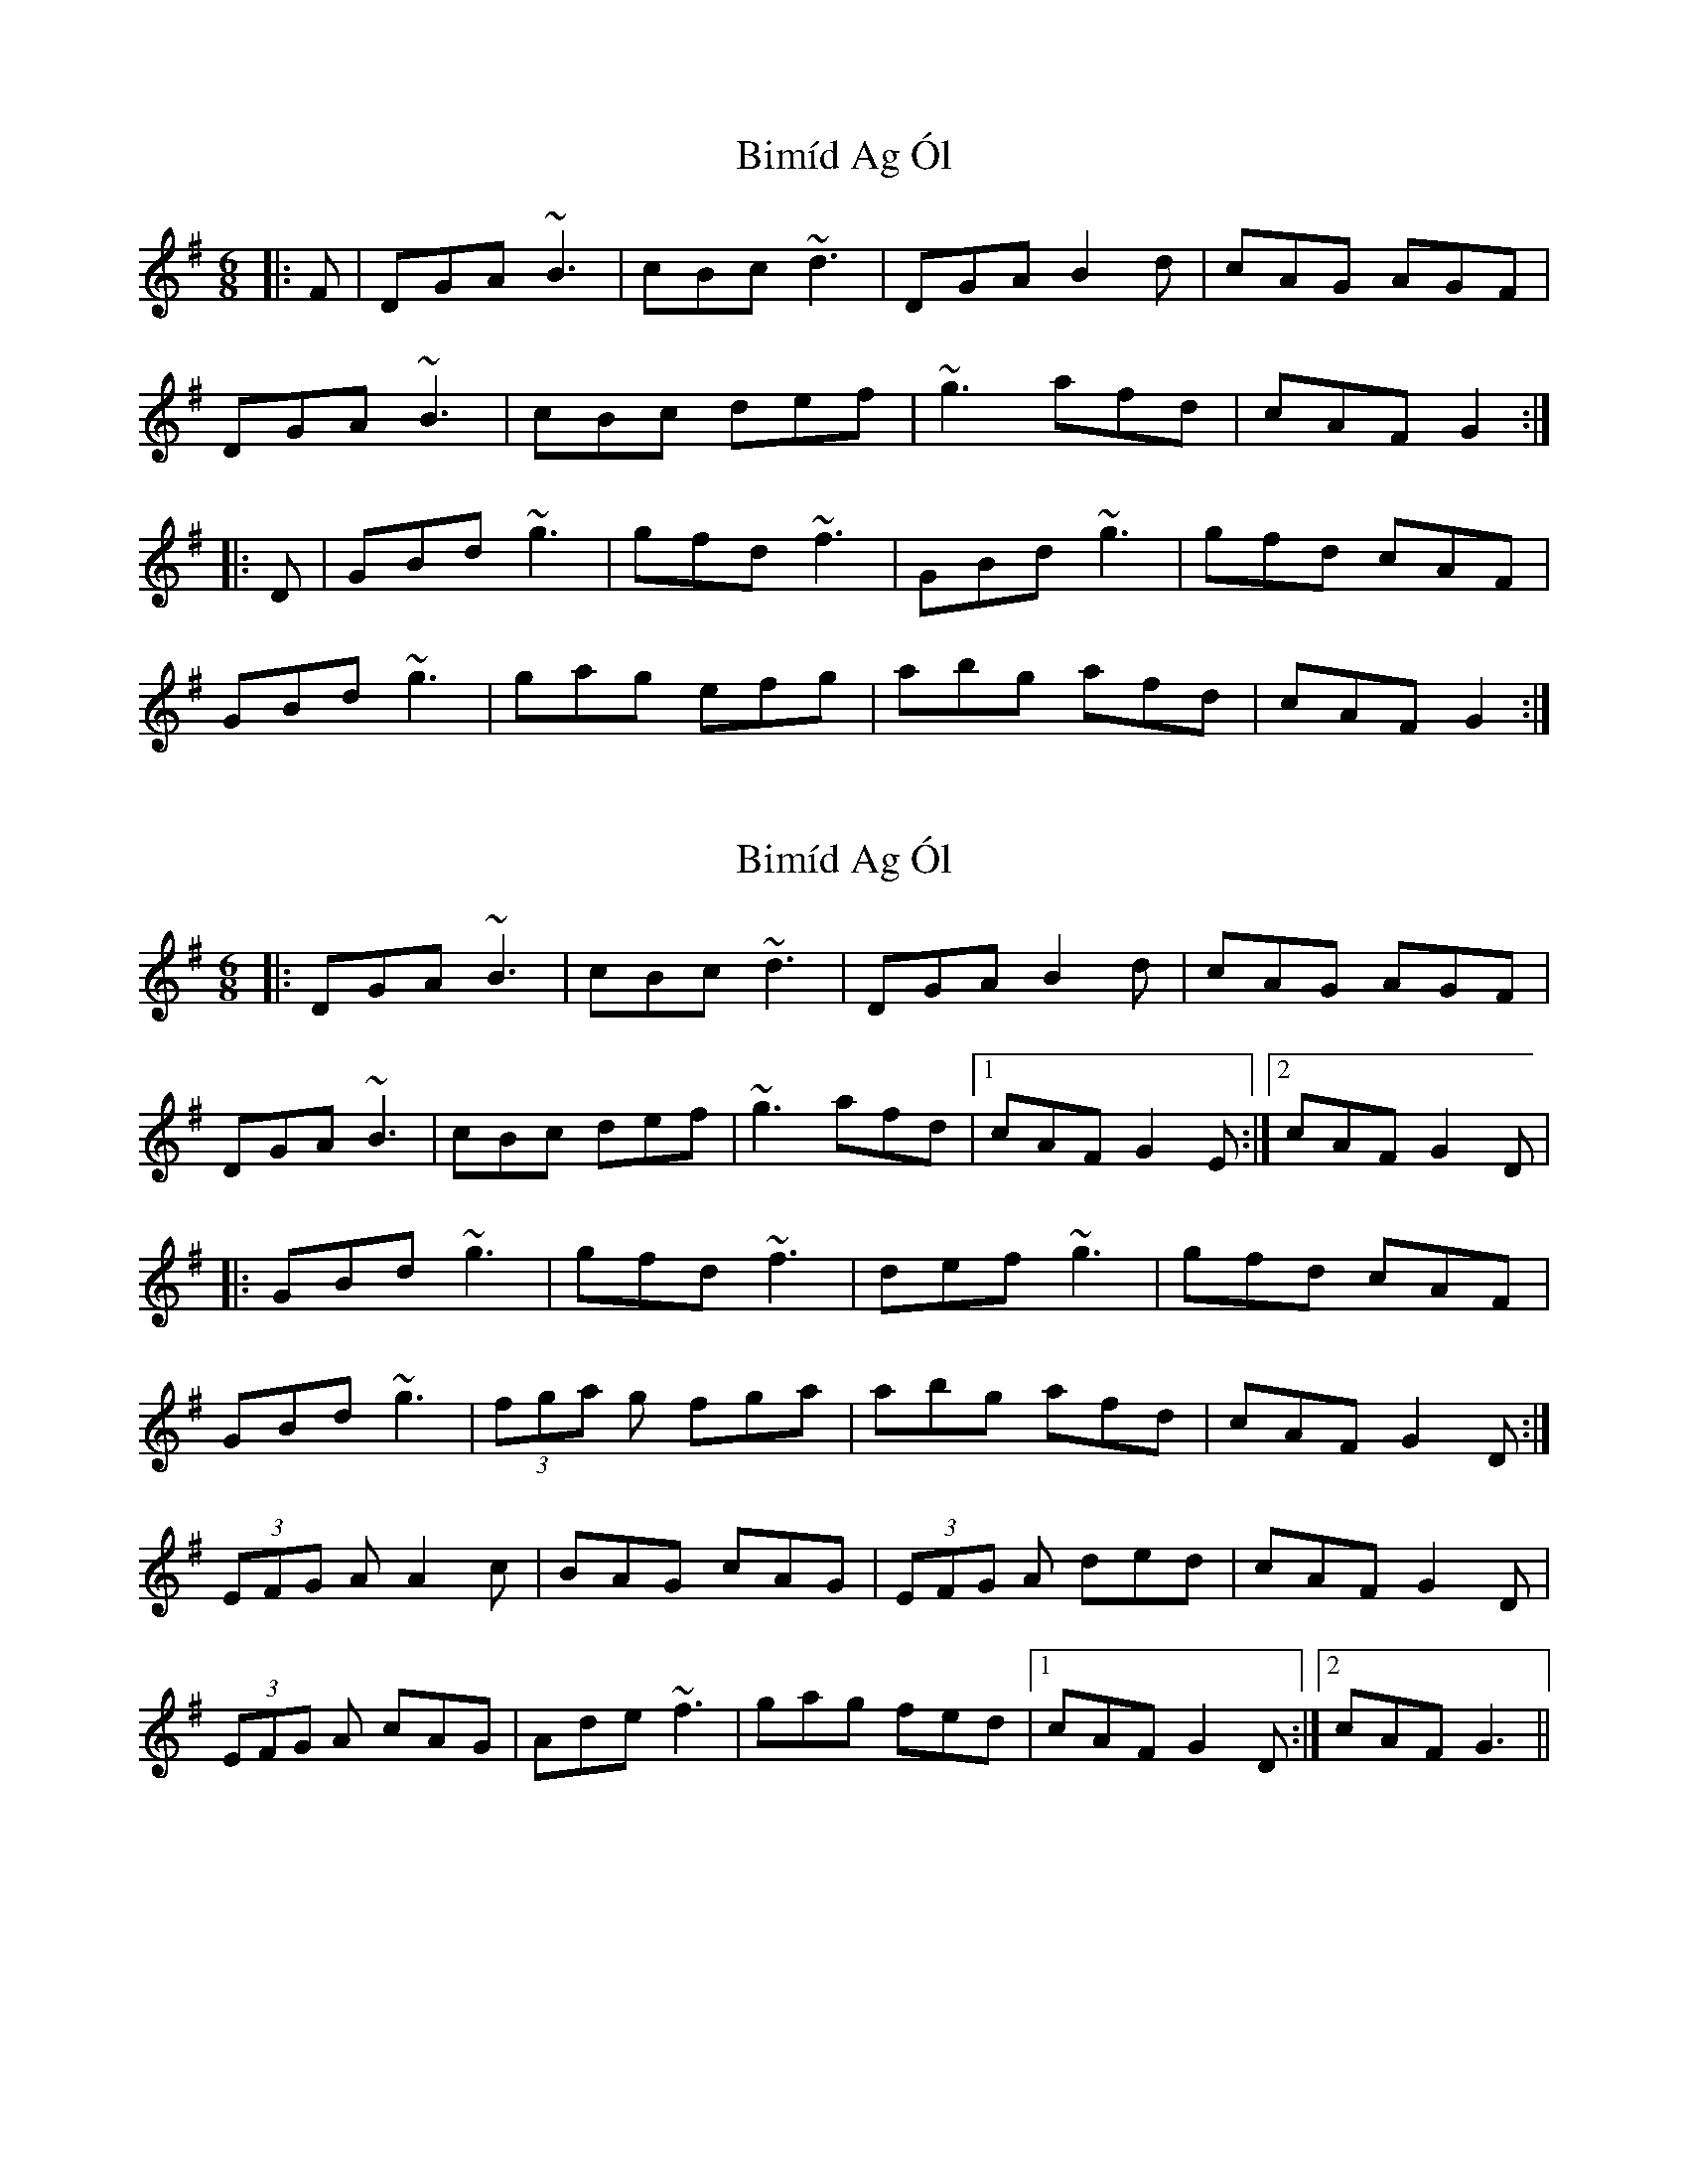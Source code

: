 X: 1
T: Bimíd Ag Ól
Z: gian marco
S: https://thesession.org/tunes/3456#setting3456
R: jig
M: 6/8
L: 1/8
K: Gmaj
|:F|DGA ~B3|cBc ~d3|DGA B2 d|cAG AGF|
DGA ~B3|cBc def|~g3 afd|cAF G2:|
|:D|GBd ~g3|gfd ~f3|GBd ~g3|gfd cAF|
GBd ~g3|gag efg|abg afd|cAF G2:|
X: 2
T: Bimíd Ag Ól
Z: gian marco
S: https://thesession.org/tunes/3456#setting16495
R: jig
M: 6/8
L: 1/8
K: Gmaj
|:DGA ~B3|cBc ~d3|DGA B2 d|cAG AGF|!DGA ~B3|cBc def|~g3 afd|1cAF G2 E:|2cAF G2 D|!|:GBd ~g3|gfd ~f3|def ~g3|gfd cAF|!GBd ~g3|(3fga g fga|abg afd|cAFG2 D:|!(3EFG A A2 c|BAG cAG|(3EFG A ded|cAF G2 D|!(3EFG A cAG|Ade ~f3|gag fed|1cAF G2 D:|2cAF G3||
X: 3
T: Bimíd Ag Ól
Z: DavidT
S: https://thesession.org/tunes/3456#setting16496
R: jig
M: 6/8
L: 1/8
K: Emin
B,EF G3 | AGA B3 | B,EF GAB | AFD EDA, |B,EF GFG | AGA B3 | efe dBA | GED E3 :||E2e efe | dBc d3 | B2e efe | dBA GBF|E2e efe | dBc d3 | efe dBA | GED E3:||
X: 4
T: Bimíd Ag Ól
Z: JACKB
S: https://thesession.org/tunes/3456#setting26392
R: jig
M: 6/8
L: 1/8
K: Gmaj
|:DGG AB2|cBc d2A|DGG B2d|cAG AGF|
DGG AB2|cBc def|gbg afd|1cAF G2A:|2cAF G2 D||
|:GBd g3|gfd f3|GBd g3|gfd cAF|
GBd g3|gag f2g|abg afd|cAF G2D:||
|:E/F/GA A2c|BAG cAG|E/F/GA ded|cAF G2 D|
E/F/GA cAG|Ade f3|gag fed|1cAF G2 D:|2cAF G3||
X: 5
T: Bimíd Ag Ól
Z: gian marco
S: https://thesession.org/tunes/3456#setting28776
R: jig
M: 6/8
L: 1/8
K: Gmaj
|:DGA ~B3|cBc d3|DGA B2 d|cAG AGF|
DGA ~B3|cBc def|gbg afd|1cAG G2E:|2cAG G2 D||
|:GBd ~g3|gfd =f3|GBd ~g3|gfd cAF|
GBd ~g3|gae =f2g|abg afd|1cAG G2D:|2cAG G2 G||
|:FGA A2 c|BAG cAG|FGA Ace|dAF G3|
FGA cAG|Ade f2g|abg afd|cAF G3:||
